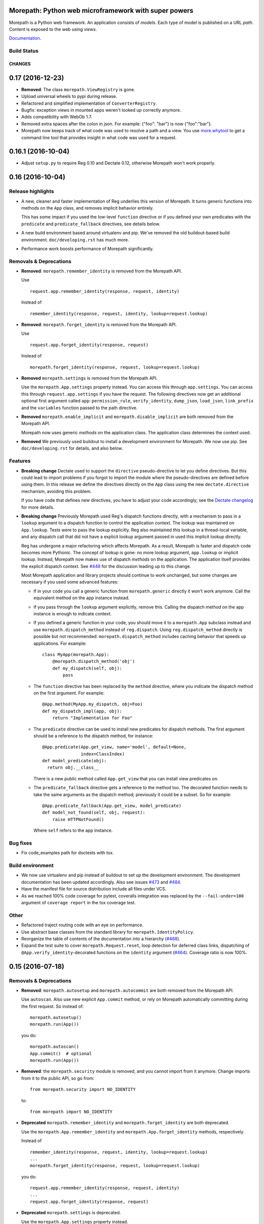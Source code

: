 Morepath: Python web microframework with super powers
=====================================================

Morepath is a Python web framework. An application consists of
*models*. Each type of model is published on a URL *path*. Content is
exposed to the web using *views*.

Documentation_.

.. _Documentation: http://morepath.readthedocs.io

Build Status
------------

.. image:: https://travis-ci.org/morepath/morepath.svg?branch=master
    :target: https://travis-ci.org/morepath/morepath

.. image:: https://coveralls.io/repos/morepath/morepath/badge.svg?branch=master
    :target: https://coveralls.io/r/morepath/morepath?branch=master

CHANGES
*******

0.17 (2016-12-23)
=================

* **Removed**: The class ``morepath.ViewRegistry`` is gone.

* Upload universal wheels to pypi during release.

* Refactored and simplified implementation of ``ConverterRegistry``.

* Bugfix: exception views in mounted apps weren't looked up correctly
  anymore.

* Adds compatibility with WebOb 1.7.

* Removed extra spaces after the colon in json.
  For example: {"foo": "bar"} is now {"foo":"bar"}.

* Morepath now keeps track of what code was used to resolve a path and
  a view. You use `more.whytool`_ to get a command line tool that
  provides insight in what code was used for a request.

.. _`more.whytool`: https://pypi.python.org/pypi/morepath

0.16.1 (2016-10-04)
===================

* Adjust ``setup.py`` to require Reg 0.10 and Dectate 0.12, otherwise
  Morepath won't work properly.

0.16 (2016-10-04)
=================

Release highlights
------------------

* A new, cleaner and faster implementation of Reg underlies this
  version of Morepath. It turns generic functions into methods on the
  ``App`` class, and removes implicit behavior entirely.

  This has some impact if you used the low-level ``function``
  directive or if you defined your own predicates with the
  ``predicate`` and ``predicate_fallback`` directives, see details
  below.

* A new build environment based around virtualenv and pip. We've
  removed the old buildout-based build environment. ``doc/developing.rst``
  has much more.

* Performance work boosts performance of Morepath significantly.

Removals & Deprecations
-----------------------

- **Removed**: ``morepath.remember_identity`` is removed from the
  Morepath API.

  Use ::

    request.app.remember_identity(response, request, identity)

  Instead of ::

    remember_identity(response, request, identity, lookup=request.lookup)

- **Removed**: ``morepath.forget_identity`` is removed from the
  Morepath API.

  Use ::

    request.app.forget_identity(response, request)

  Instead of ::

    morepath.forget_identity(response, request, lookup=request.lookup)

- **Removed** ``morepath.settings`` is removed from the Morepath API.

  Use the ``morepath.App.settings`` property instead. You can access
  this through ``app.settings``. You can access this through
  ``request.app.settings`` if you have the request. The following
  directives now get an additional optional first argument called
  ``app``: ``permission_rule``, ``verify_identity``, ``dump_json``,
  ``load_json``, ``link_prefix`` and the ``variables`` function passed
  to the path directive.

- **Removed** ``morepath.enable_implicit`` and
  ``morepath.disable_implicit`` are both removed from the Morepath API.

  Morepath now uses generic *methods* on the application class. The
  application class determines the context used.

- **Removed** We previously used buildout to install a development
  environment for Morepath. We now use pip. See ``doc/developing.rst``
  for details, and also below.

Features
--------

- **Breaking change** Dectate used to support the ``directive``
  pseudo-directive to let you define directives. But this could lead
  to import problems if you forgot to import the module where the
  pseudo-directives are defined before using them. In this release we
  define the directives directly on the ``App`` class using the new
  ``dectate.directive`` mechanism, avoiding this problem.

  If you have code that defines new directives, you have to adjust
  your code accordingly; see the `Dectate changelog`_ for more
  details.

  .. _`Dectate changelog`: http://dectate.readthedocs.io/en/latest/changes.html

- **Breaking change** Previously Morepath used Reg's dispatch
  functions directly, with a mechanism to pass in a ``lookup``
  argument to a dispatch function to control the application
  context. The lookup was maintained on ``App.lookup``. Tests were to
  pass the lookup explicitly. Reg also maintained this lookup in a
  thread-local variable, and any dispatch call that did not have a
  explicit lookup argument passed in used this implicit lookup
  directly.

  Reg has undergone a major refactoring which affects Morepath. As a
  result, Morepath is faster and dispatch code becomes more
  Pythonic. The concept of lookup is gone: no more lookup argument,
  ``app.lookup`` or implicit lookup. Instead, Morepath now makes use
  of dispatch *methods* on the application. The application itself
  provides the explicit dispatch context. See `#448`_ for the
  discussion leading up to this change.

  .. _`#448`: https://github.com/morepath/morepath/issues/448

  Most Morepath application and library projects should continue to
  work unchanged, but some changes are necessary if you used
  some advanced features:

  * If in your code you call a generic function from
    ``morepath.generic`` directly it won't work anymore. Call the
    equivalent method on the app instance instead.

  * If you pass through the ``lookup`` argument explicitly, remove
    this. Calling the dispatch method on the app instance is enough to
    indicate context.

  * If you defined a generic function in your code, you should move it
    to a ``morepath.App`` subclass instead and use
    ``morepath.dispatch_method`` instead of ``reg.dispatch``. Using
    ``reg.dispatch_method`` directly is possible but not recommended:
    ``morepath.dispatch_method`` includes caching behavior that speeds
    up applications. For example::

     class MyApp(morepath.App):
         @morepath.dispatch_method('obj')
         def my_dispatch(self, obj):
             pass

  * The ``function`` directive has been replaced by the ``method`` directive,
    where you indicate the dispatch method on the first argument. For
    example::

      @App.method(MyApp.my_dispatch, obj=Foo)
      def my_dispatch_impl(app, obj):
          return "Implementation for Foo"

  * The ``predicate`` directive can be used to install new predicates for
    dispatch methods. The first argument should be a reference to the
    dispatch method, for instance::

      @App.predicate(App.get_view, name='model', default=None,
                     index=ClassIndex)
      def model_predicate(obj):
        return obj.__class__

    There is a new public method called ``App.get_view`` that you can
    install view predicates on.

  * The ``predicate_fallback`` directive gets a reference to the
    method too. The decorated function needs to take the same
    arguments as the dispatch method; previously it could be a subset.
    So for example::

      @App.predicate_fallback(App.get_view, model_predicate)
      def model_not_found(self, obj, request):
          raise HTTPNotFound()

    Where ``self`` refers to the app instance.

Bug fixes
---------

- Fix code_examples path for doctests with tox.

Build environment
-----------------

- We now use virtualenv and pip instead of buildout to set up the
  development environment. The development documentation has been
  updated accordingly. Also see issues `#473`_ and `#484`_.

- Have the manifest file for source distribution include all files
  under VCS.

- As we reached 100% code coverage for pytest, coveralls integration
  was replaced by the ``--fail-under=100`` argument of ``coverage
  report`` in the tox coverage test.

.. _#473: https://github.com/morepath/morepath/issues/473
.. _#484: https://github.com/morepath/morepath/pull/484

Other
-----

- Refactored traject routing code with an eye on performance.

- Use abstract base classes from the standard library for
  ``morepath.IdentityPolicy``.

- Reorganize the table of contents of the documentation into a
  hierarchy (`#468`_).

- Expand the test suite to cover ``morepath.Request.reset``, loop
  detection for deferred class links, dispatching of
  ``@App.verify_identity``-decorated functions on the ``identity``
  argument (`#464`_). Coverage ratio is now 100%.

.. _#464: https://github.com/morepath/morepath/issues/464
.. _#468: https://github.com/morepath/morepath/pull/468

0.15 (2016-07-18)
=================

Removals & Deprecations
-----------------------

- **Removed**: ``morepath.autosetup`` and ``morepath.autocommit`` are
  both removed from the Morepath API.

  Use ``autoscan``. Also use new explicit ``App.commit`` method, or
  rely on Morepath automatically committing during the first
  request. So instead of::

    morepath.autosetup()
    morepath.run(App())

  you do::

    morepath.autoscan()
    App.commit()  # optional
    morepath.run(App())

- **Removed**: the ``morepath.security`` module is removed, and you cannot
  import from it anymore. Change imports from it to the public API, so go
  from::

    from morepath.security import NO_IDENTITY

  to::

    from morepath import NO_IDENTITY

- **Deprecated** ``morepath.remember_identity`` and
  ``morepath.forget_identity`` are both deprecated.

  Use the ``morepath.App.remember_identity`` and
  ``morepath.App.forget_identity`` methods, respectively.

  Instead of ::

    remember_identity(response, request, identity, lookup=request.lookup)
    ...
    morepath.forget_identity(response, request, lookup=request.lookup)

  you do::

    request.app.remember_identity(response, request, identity)
    ...
    request.app.forget_identity(response, request)

- **Deprecated** ``morepath.settings`` is deprecated.

  Use the ``morepath.App.settings`` property instead.

- **Deprecated** ``morepath.enable_implicit`` and
  ``morepath.disable_implicit`` are both deprecated.

  You no longer need to choose between implicit or explicit lookup for
  generic functions, as the generic functions that are part of the API
  have all been deprecated.

Features
--------

- Factored out new ``App.mounted_app_classes()`` class method which
  can be used to determine the mounted app classes after a
  commit. This can used to get the argument to ``dectate.query_tool``
  if the commit is known to have already been done earlier.

- The ``morepath.run`` function now takes command-line arguments to
  set the host and port, and is friendlier in general.

- Add ``App.init_settings`` for pre-filling the settings registry with
  a python dictionary. This can be used to load the settings from a
  config file.

- Add a ``reset`` method to the ``Request`` class that resets it to
  the state it had when request processing started. This is used by
  ``more.transaction`` to reset request processing when it retries a
  transaction.

Bug fixes
---------

- Fix a bug where a double slash at the start of a path was not
  normalized.

Cleanups
--------

- Cleanups and testing of ``reify`` functionality.

- More doctests in the narrative documentation.

- A few small performance tweaks.

- Remove unused imports and fix pep8 in core.py.

Other
-----

- Add support for Python 3.5 and make it the default Python
  environment.

0.14 (2016-04-26)
=================

- **New** We have a new chat channel available. You can join us by clicking
  this link:

  https://discord.gg/0xRQrJnOPiRsEANa

  Please join and hang out! We are retiring the (empty) Freenode
  #morepath channel.

- **Breaking change**: Move the basic auth policy to
  ``more.basicauth`` extension extension. Basic auth is just one of
  the authentication choices you have and not the default. To update
  code, make your project depend on ``more.basicauth`` and import
  ``BasicAuthIdentityPolicy`` from ``more.basicauth``.

- **Breaking change**: Remove some exception classes that weren't
  used: ``morepath.error.ViewError``, ``morepath.error.ResolveError``.
  If you try to catch them in your code, just remove the whole
  ``except`` statement as they were never raised.

- **Deprecated** Importing from ``morepath.security`` directly. We
  moved a few things from it into the public API: ``enable_implicit``,
  ``disable_implicit``, ``remember_identity``, ``forget_identity``,
  ``Identity``, ``IdentityPolicy``, ``NO_IDENTITY``. Some of these
  were already documented as importable from ``morepath.security``.
  Although importing from ``morepath.security`` won't break yet, you
  should stop importing from it and import directly from ``morepath``
  instead.

- **Deprecated** ``morepath.autosetup`` and ``morepath.autocommit``
  are both deprecated.

  Use ``autoscan``. Also use new explicit ``App.commit`` method, or
  rely on Morepath automatically committing during the first
  request. So instead of::

    morepath.autosetup()
    morepath.run(App())

  you do::

    morepath.autoscan()
    App.commit()  # optional
    morepath.run(App())

- **Breaking change** Extensions that imported ``RegRegistry`` directly
  from ``morepath.app`` are going to be broken. This kind of import::

    from morepath.app import RegRegistry

  needs to become::

    from morepath.directive import RegRegistry

  This change was made to avoid circular imports in Morepath, and
  because ``App`` did not directly depend on ``RegRegistry`` anymore.

- **Breaking change**: the ``variables`` function for the ``path``
  directive *has* to be defined taking a first ``obj`` argument. In
  the past it was possible to define a ``variables`` function that
  took no arguments. This is now an error.

- Introduce a new ``commit`` method on ``App`` that commits the App
  and also recursively commits all mounted apps. This is more explicit
  than ``autocommit`` and less verbose than using the lower-level
  ``dectate.commit``.

- Automatic commit of the app is done during the first request if the
  app wasn't committed previously. See issue #392.

- Introduce a deprecation warnings (for ``morepath.security``,
  ``morepath.autosetup``) and document how a user can deal with such
  warnings.

- Adds host header validation to protect against header poisoning attacks.

  See https://github.com/morepath/morepath/issues/271

  You can use ``morepath.HOST_HEADER_PROTECTION`` in your own tween
  factory to wrap before or under it.

- Refactor internals of publishing/view engine. Reg is used more
  effectively for view lookup, order of some parameters is reversed
  for consistency with public APIs.

- Document the internals of Morepath, see implementation document.
  This includes docstrings for all the internal APIs.

- The framehack module was merged into ``autosetup``. Increased
  the coverage to this module to 100%.

- New cookiecutter template for Morepath, and added references in the
  documentation for it.

  See https://github.com/morepath/morepath-cookiecutter

- Test cleanup; scan in many tests turns out to be superfluous. Issue
  #379

- Add a test that verifies we can instantiate an app before configuration
  is done. See issue #378 for discussion.

- Started doctesting some of the docs.

- Renamed ``RegRegistry.lookup`` to ``RegRegistry.caching_lookup`` as
  the ``lookup`` property was shadowing a lookup property on
  ``reg.Registry``.  This wasn't causing bugs but made debugging
  harder.

- Refactored link generation. Introduce a new ``defer_class_links``
  directive that lets you defer link generation using
  ``Request.class_link()`` in addition to ``Request.link()``. This is
  an alternative to ``defer_links``, which cannot support
  ``Request.class_link``.

- Morepath now has extension API docs that are useful when you want to
  create your own directive and build on one of Morepath's registries
  or directives.

- A friendlier ``morepath.run`` that tells you how to quit it with
  ``ctrl-C``.

- A new document describing how to write a test for Morepath-based
  applications.

- Document how to create a Dectate-based command-line query tool that
  lets you query Morepath directives.

- Uses the topological sort implementation in Dectate. Sort out a mess
  where there were too many ``TopologicalSortError`` classes.

0.13.2 (2016-04-13)
===================

- Undid change in 0.13.1 where ``App`` could not be instantiated if
  not committed, as ran into real-world code where this assumption
  was broken.

0.13.1 (2016-04-13)
===================

- Enable queries by the Dectate query tool.

- Document ``scan`` function in API docs.

- Work around an issue in Python where ``~`` (tilde) is quoted by
  ``urllib.quote`` & ``urllib.encode``, even though it should not be
  according to the RFC, as ``~`` is considered unreserved.

  https://www.ietf.org/rfc/rfc3986.txt

- Document some tricks you can do with directives in a new "Directive
  tricks" document.

- Refactor creation of tweens into function on TweenRegistry.

- Update the REST document; it was rather old and made no mention of
  ``body_model``.

- Bail out with an error if an App is instantiated without being
  committed.

0.13 (2016-04-06)
=================

- **Breaking change**. Morepath has a new, extensively refactored
  configuration system based on dectate_ and importscan_. Dectate is
  an extracted, and heavily refactored version of Morepath's
  configuration system that used to be in ``morepath.config``
  module. It's finally documented too!

  .. _dectate: http://dectate.readthedocs.org

  .. _importscan: http://importscan.readthedocs.org

  Dectate and thus Morepath does not use Venusian (or Venusifork)
  anymore so that dependency is gone.

  Code that uses ``morepath.autosetup`` should still work.

  Code that uses ``morepath.setup`` and scans and commits manually
  needs to change. Change this::

    from morepath import setup

    config = morepath.setup()
    config.scan(package)
    config.commit()

  into this::

    import morepath

    morepath.scan(package)
    morepath.autocommit()

  Similarly ``config.scan()`` without arguments to scan its own
  package needs to be rewritten to use ``morepath.scan()`` without
  arguments.

  Anything you import directly now does not need to be scanned
  anymore; the act of importing a module directly registers the
  directives with Morepath, though as before they won't be active
  until you commit. But scanning something you've imported before
  won't do any harm.

  The signature for ``morepath.scan`` is somewhat different than that
  of the old ``config.scan``. There is no third argument
  ``recursive=True`` anymore. The ``onerror`` argument has been
  renamed to ``handle_error`` and has different behavior; the
  importscan_ documentation describes the details.

  If you were writing tests that involve Morepath, the old structure of
  the test was::

    import morepath

    def test_foo():
        config = morepath.setup()

        class App(morepath.App):
            testing_config = config

        ... use directives on App ...

        config.commit()

        ... do asserts ...

  This now needs to change to::

    import morepath

    def test_foo():
        class App(morepath.App):
            pass

        ... use directives on App ...

        morepath.commit([App])

        ... do asserts ...

  So, you need to use the ``morepath.commit()`` function and give it a
  list of the application objects you want to commit,
  explicitly. ``morepath.autocommit()`` won't work in the context of a
  test.

  If you used a test that scanned code you need to adjust it too, from::

    import morepath
    import some_package

    def test_foo():
        config = morepath.setup()

        config.scan(some_package)

        config.commit()

        ... do asserts ...

  to this::

    import morepath
    import some_package

    def test_foo():
        morepath.scan(some_package)
        morepath.commit([some_package.App])

        ... do asserts ...

  Again you need to be explicit and use ``morepath.commit`` to commit
  those apps you want to test.

  If you had a low-level reference to ``app.registry`` in your code it
  will break; the registry has been split up and is now under
  ``app.config``. If you want access to ``lookup`` you can use
  ``app.lookup``.

  If you created custom directives, the way to create directives
  is now documented as part of the dectate_ project. The main updates you
  need to do are:

  * subclass from `dectate.Action` instead of `morepath.Directive`.

  * no more ``app`` first argument.

  * no ``super`` call is needed anymore in ``__init__``.

  * add a ``config`` class variable to declare the registries
    you want to affect. Until we break up the main registry this
    is::

      from morepath.app import Registry

      ...
      config = { 'registry': Registry }


  * reverse the arguments to ``perform``, so that the object
    being registered comes first. So change::

      def perform(self, registry, obj):
         ...

    into::

      def perform(self, obj, registry):
         ...

    But instead of ``registry`` use the registry you set up in your
    action's ``config``.

  * no more ``prepare``. Do error checking inside the ``perform``
    method and raise a ``DirectiveError`` if something is wrong.

    If you created sub-actions from ``prepare``, subclass from
    `dectate.Composite` instead and implement an ``actions`` method.

  * ``group_key`` method has changed to ``group_class`` class variable.

  If you were using ``morepath.sphinxext`` to document directives
  using Sphinx autodoc, use ``dectate.sphinxext`` instead.

- **Breaking change** If you want to use Morepath directives on
  ``@staticmethod``, you need to change the order in which these are
  applied. In the past::

    @App.path(model=Foo, path='bar')
    @staticmethod
    def get_foo():
        ....

  But now you need to write::

    @staticmethod
    @App.path(model=Foo, path='bar')
    def get_foo():
        ....

- **Breaking change** You cannot use a Morepath ``path`` directive on
  a ``@classmethod`` directly anymore. Instead you can do this::

    class Foo(object):
        @classmethod
        def get_something():
            pass

    @App.path('/', model=Something)(Foo.get_something)

- **Breaking change**. Brought `app.settings` back, a shortcut to the
  settings registry. If you use settings, you need to replace any
  references to ``app.registry.settings`` to ``app.settings``.

- Add `request.class_link`. This lets you link using classes instead
  of instances as an optimization. In some cases instantiating an
  object just so you can generate a link to it is relatively
  expensive. In that case you can use `request.class_link`
  instead. This lets you link to a model class and supply a
  `variables` dictionary manually.

- **Breaking change**. In Morepath versions before this there was an
  class attribute on ``App`` subclasses called ``registry``. This was
  a giant mixed registry which subclassed a lot of different
  registries used by Morepath (reg registry, converter registry,
  traject registry, etc). The Dectate configuration system allows us
  to break this registry into a lot of smaller interdependent registries
  that are configured in the ``config`` of the directives.

  While normally you shouldn't be, if you were somehow relying on
  ``App.registry`` in your code you should now rewrite it to use
  ``App.config.reg_registry``, ``App.config.setting_registry``,
  ``App.config.path_registry`` etc.

0.12 (2016-01-27)
=================

- **Breaking change**. The ``request.after`` function is now called even if
  the response was directly created by the view (as opposed to the view
  returning a value to be rendered by morepath). Basically, ``request.after``
  is now guaranteed to be called if the response's HTTP status code lies within
  the 2XX-3XX range.

  See https://github.com/morepath/morepath/issues/346

- Fixed a typo in the `defer_link` documentation.

- Morepath's link generation wasn't properly quoting paths and
  parameters in all circumstances where non-ascii characters or
  URL-quoted characters were used. See issue #337.

- Morepath could not handle varargs or keyword arguments properly
  in path functions. Now bails out with an error early during
  configuration time. To fix existing code, get rid of any ``*args`` or
  ``**kw``.

- Morepath could not properly generate links if a path directive
  defines a path variable for the path but does not actually use it in
  the path function. Now we complain during configuration time. To fix
  existing code, add all variables that are defined in the path
  (i.e. ``{id}``) to the function signature.

- Certain errors (``ConfigError``) were not reporting directive line number
  information. They now do.

- Better ``ConfigError`` reporting when ``setting_section`` is in use.

- Removed the unused ``request`` parameter from the ``link`` method in
  ``morepath.request``. See issue #351.

- Require venusifork 2.0a3. This is a hacked version which works around
  some unusual compatibility issues with ``six``.

0.11.1 (2015-06-29)
===================

- setuptools has the nasty habit to change underscores in project
  names to minus characters. This broke the new autoscan machinery for
  packages with an underscore in their name (such as
  `morepath_sqlalchemy`). This was fixed.

0.11 (2015-06-29)
=================

- **Breaking change**. The ``morepath.autoconfig`` and ``morepath.autosetup``
  methods had to be rewritten. Before, Morepath was unable to autoload packages
  installed using ``pip``.

  As a result, Morepath won't be able to autoload packages if the setup.py
  name differs from the name of the distributed package or module.

  For example: A package named ``my-app`` containing a module named ``myapp``
  won't be automatically loaded anymore.

  Packages like this need to be loaded manually now::

    import morepath
    import myapp

    config = morepath.setup()
    config.scan(myapp)
    config.commit()

  See https://github.com/morepath/morepath/issues/319

- The ``config.scan`` method now excludes 'test' and 'tests' directories
  by default.

  See https://github.com/morepath/morepath/issues/326

- The ``template_directory`` directive will no longer inspect the current
  module if the template directory refers to an absolute path. This makes it
  easier to write tests where the current module might not be available.

  Fixes https://github.com/morepath/morepath/issues/299

- The ``identity_policy`` passes ``settings`` to the function if it
  defines such an argument. This way an identity policy can be created
  that takes settings into account.

  See https://github.com/morepath/morepath/issues/309

- Dots in the request path are now always normalized away. Before, Morepath
  basically relied on the client to do this, which was a potential security
  issue.

  See https://github.com/morepath/morepath/issues/329

- Additional documentation on the Morepath config system:
  http://morepath.readthedocs.org/en/latest/configuration.html

- Additional documentation on how to serve static images in
  https://morepath.readthedocs.org/en/latest/more.static.html

- Move undocumented ``pdb`` out of ``__init__.py`` as it could
  sometimes trip up things. Instead documented it in the API docs in
  the special `morepath.pdbsupport` module.

  https://github.com/morepath/morepath/issues/328


0.10 (2015-04-09)
=================

- Server-side templating language support: there is now a ``template``
  argument for the ``html`` directive (and ``view`` and ``json``).
  You need to use a plugin to add particular template languages to
  your project, such as ``more.chameleon`` and ``more.jinja2``, but
  you can also add your own.

  See http://morepath.readthedocs.org/en/latest/templates.html

- Add a new "A Review of the Web" document to the docs to show how
  Morepath fits within the web.

  http://morepath.readthedocs.org/en/latest/web.html

- The publisher does not respond to a ``None`` render function
  anymore. Instead, the ``view`` directive now uses a default
  ``render_view`` if ``None`` is configured. This simplifies the
  publisher guaranteeing a ``render`` function always exists.

  Fixes https://github.com/morepath/morepath/issues/283

- Introduce a ``request.resolve_path`` method that allows you to resolve
  paths to objects programmatically.

- Modify ``setup.py`` to use ``io.open`` instead of ``open`` to
  include the README and the CHANGELOG and hardcode UTF-8 so it works
  on all versions of Python with all default encodings.

- Various documentation fixes.

0.9 (2014-11-25)
================

- **Breaking change**. In previous releases of Morepath, Morepath did
  not include the full hostname in generated links (so ``/a`` instead
  of ``http://example.com/a``). Morepath 0.9 does include the full
  hostname in generated links by default. This to support the
  non-browser client use case better. In the previous system without
  fully qualified URLs, client code needs to manually add the base of
  links itself in order to be able to access them. That makes client
  code more complicated than it should be. To make writing such client
  code as easy as possible Morepath now generates complete URLs.

  This should not break any code, though it can break tests that rely
  on the previous behavior. To fix ``webtest`` style tests, prefix
  the expected links with ``http://localhost/``.

  If for some reason you want the old behavior back in an application,
  you can use the ``link_prefix`` directive::

    @App.link_prefix()
    def my_link_prefix(request):
        return '' # prefix nothing again

- Directives are now logged to the ``morepath.directive`` log, which
  is using the standard Python ``logging`` infrastructure. See
  http://morepath.readthedocs.org/en/latest/logging.html

- Document ``more.forwarded`` proxy support in
  http://morepath.readthedocs.org/en/latest/paths_and_linking.html

- Document behavior of ``request.after`` in combination with directly
  returning a response object from a view.

- Expose ``body_model_predicate`` to the public Morepath API. You
  can now say your predicate comes after it.

- Expose ``LAST_VIEW_PREDICATE`` to the Morepath API. This is the last
  predicate defined by the Morepath core.

- Update the predicate documentation.

- Updated the more.static doc to reflect changes in it.

- Fix doc for grouping views with the ``with`` statement.

- Suggest a few things to try when your code doesn't appear to be
  scanned properly.

- A new view predicate without a fallback resulted in an internal
  server error if the predicate did not match. Now it results in a 404
  Not Found by default. To override this default, define a predicate
  fallback.

0.8 (2014-11-13)
================

- **Breaking change**. Reg 0.9 introduces a new, more powerful
  way to create dispatch functions, and this has resulted in
  a new, incompatible Reg API.

  Morepath has been adjusted to make use of the new Reg. This won't
  affect many Morepath applications, and they should be able to
  continue unchanged. But some Morepath extensions and advanced
  applications may break, so you should be aware of the changes.

  * The ``@App.function`` directive has changed from this::

      class A(object):
          pass

      class B(object):
          pass

      @reg.generic
      def dispatch_function(a, b):
          pass

      @App.function(dispatch_function, A, B)
      def dispatched_to(a, b):
          return 'dispatched to A and B'

    to this::

      class A(object):
          pass

      class B(object):
          pass

      @reg.dispatch('a', 'b')
      def dispatch_function(a, b):
          pass

      @App.function(dispatch_function, a=A, b=B)
      def dispatched_to(a, b):
          return 'dispatched to A and B'

    The new system in Reg (see its docs_) is a lot more flexible than
    what we had before. When you use ``function`` you don't need to
    know about the order of the predicates anymore -- this is
    determined by the arguments to ``@reg.dispatch()``. You can now
    also have function arguments that Reg ignores for dispatch.

  * The ``@App.predicate`` and ``@App.predicate_fallback`` directive
    have changed. You can now install custom predicates and fallbacks
    for *any* generic function that's marked with
    ``@reg.dispatch_external_predicates()``. The Morepath view code
    has been simplified to be based on this, and is also more powerful
    as it can now be extended with new predicates that use
    predicate-style dispatch.

  .. _docs: http://reg.readthedocs.org

- Introduce the ``body_model`` predicate for views. You can give it
  the class of the ``request.body_obj`` you want to handle with this
  view. In combination with the ``load_json`` directive this allows
  you to write views that respond only to the POSTing or PUTing of a
  certain type of object.

- Internals refactoring: we had a few potentially overridable dispatch
  functions in ``morepath.generic`` that actually were never
  overridden in any directives. Simplify this by moving their
  implementation into ``morepath.publish`` and
  ``morepath.request``. ``generic.link``, ``generic.consume`` and
  ``generic.response`` are now gone.

- Introduce a ``link_prefix`` directive that allows you to set the
  URL prefix used by every link generated by the request.

- A bug fix in ``request.view()``; the ``lookup`` on the ``request``
  was not properly updated.

- Another bug fix in ``request.view()``; if ``deferred_link_app`` app
  is used, ``request.app`` should be adjusted to the app currently
  being deferred to.

- ``request.after`` behavior is clarified: it does not run for any
  exceptions raised during the handling of the request, only for the
  "proper" response. Fix a bug where it *did* sometimes run.

- Previously if you returned ``None`` for a path in a ``variables``
  function for a path, you would get a path with ``None`` in it. Now
  it is a ``LinkError``.

- If you return a non-dict for ``variables`` for a path, you get a proper
  ``LinkError`` now.

- One test related to defer_links did not work correctly in Python 3. Fixed.

- Add API doc for ``body_obj``. Also fix JSON and objects doc to talk
  about ``request.body_obj`` instead of ``request.obj``.

- Extend API docs for security: detail the API an identity policy
  needs to implement and fix a few bugs.

- Fix ReST error in API docs for ``autoconfig`` and ``autosetup``.

- Fix a few ReST links to the API docs in the app reuse document.

0.7 (2014-11-03)
================

- **Breaking change**. There has been a change in the way the mount
  directive works. There has also been a change in the way linking
  between application works. The changes result in a simpler, more
  powerful API and implementation.

  The relevant changes are:

  * You can now define your own custom ``__init__`` for
    ``morepath.App`` subclasses. Here you can specify the arguments
    with which your application object should be mounted. The previous
    ``variables`` class attribute is now ignored.

    It's not necessary to use ``super()`` when you subclass from
    ``morepath.App`` directly.

    So, instead of this::

       class MyApp(morepath.App):
           variables = ['mount_id']

    You should now write this::

       class MyApp(morepath.App):
           def __init__(self, mount_id):
               self.mount_id = mount_id

  * The ``mount`` directive should now return an *instance* of the
    application being mounted, not a dictionary with mount
    parameters. The application is specified using the ``app``
    argument to the directive. So instead of this::

      @RootApp.mount(app=MyApp, path='sub/{id}')
      def mount_sub(id):
          return {
             'mount_id': id
          }

    You should now use this::

      @RootApp.mount(app=MyApp, path='sub/{id}')
      def mount_sub(id):
          return MyApp(mount_id=id)

  * The ``mount`` directive now takes a ``variables`` argument. This
    works like the ``variables`` argument to the ``path``
    directive and is used to construct links.

    It is given an instance of the app being mounted, and it should
    reconstruct those variables needed in its path as a dictionary. If
    omitted, Morepath tries to get them as attributes from the
    application instance, just like it tries to get attributes of any
    model instance.

    ``MyApp`` above is a good example of where this is required: it
    does store the correct information, but as the ``mount_id``
    attribute, not the ``id`` attribute. You should add a ``variables``
    argument to the ``mount`` directive to explain to Morepath how
    to obtain ``id``::

      @RootApp.mount(app=MyApp, path='sub/{id}',
                     variables=lambda app: dict(id=app.mount_id))
      def mount_sub(id):
          return MyApp(mount_id=id)

    The simplest way to avoid having to do this is to name the
    attributes the same way as the variables in the paths, just like
    you can do for model classes.

  * In the past you'd get additional mount context variables as extra
    variables in the function decorated by the ``path`` decorator.
    This does not happen anymore. Instead you can add a special
    ``app`` parameter to this function. This gives you access to the
    current application object, and you can extract its attributes
    there.

    So instead of this::

       @MyApp.path(path='models/{id}', model=Model)
       def get_root(mount_id, id):
           return Model(mount_id, id)

    where ``mount_id`` is magically retrieved from the way ``MyApp`` was
    mounted, you now write this::

       @MyApp.path(path='models/{id}', model=Model)
       def get_root(app, id):
           return Model(app.mount_id, id)

  * There was an ``request.mounted`` attribute. This was a special an
    instance of a special ``Mounted`` class. This ``Mounted`` class is
    now gone -- instead mounted applications are simply instances of
    their class. To access the currently mounted application, use
    ``request.app``.

  * The ``Request`` object had ``child`` and ``sibling`` methods as
    well as a ``parent`` attribute to navigate to different "link
    makers".  You'd navigate to the link maker of an application in
    order to create links to objects in that application. These are
    now gone. Instead you can do this navigation from the application
    object directly, and instead of link makers, you get application
    instances. You can pass an application instance as a special
    ``app`` argument to ``request.link`` and ``request.view``.

    So instead of this::

       request.child(foo).link(obj)

    You now write this::

       request.link(obj, app=request.app.child(foo))

    And instead of this::

       request.parent.link(obj)

    You now write this::

       request.link(obj, app=request.app.parent)

    Note that the new ``defer_links`` directive can be used to
    automate this behavior for particular models.

  * The ``.child`` method on ``App`` can the app class as well as the
    parameters for the function decorated by the ``mount`` directive::

       app.child(MyApp, id='foo')

    This can also be done by name. So, assuming ``MyApp`` was mounted
    under ``my_app``::

       app.child('my_app', id='foo')

    This is how ``request.child`` worked already.

    As an alternative you can now instead pass an app *instance*::

       app.child(MyApp(mount_id='foo'))

    Unlike the other ways to get the child, this takes the parameters
    need to create the app instance, as opposed to taking the
    parameters under which the app was mounted.

  Motivation behind these changes:

  Morepath used to have a ``Mount`` class separate from the ``App``
  classes you define. Since Morepath 0.4 application objects became
  classes, and it made sense to make their instances the same as the
  mounted application. This unification has now taken place.

  It then also made sense to use its navigation methods (``child`` and
  friend) to navigate the mount tree, instead of using the rather
  complicated "link maker" infrastructure we had before.

  This change simplifies the implementation of mounting considerably,
  without taking away features and actually making the APIs involved
  more clear. This simplification in turn made it easier to implement
  the new ``defer_links`` directive.

- **Breaking change**. The arguments to the ``render`` function have
  changed. This is a function you can pass to a view directive.  The
  render function now takes a second argument, the request. You need
  to update your render functions to take this into account. This only
  affects code that supplies an explicit ``render`` function to the
  ``view``, ``json`` and ``html`` directives, and since not a lot of
  those functions exist, the impact is expected to be minimal.

- **Breaking change**. In certain circumstances it was useful to
  access the settings through an application instance using
  ``app.settings``. This does not work anymore; access the settings
  through ``app.registry.settings`` instead.

- ``dump_json`` and ``load_json`` directives. This lets you
  automatically convert an object going to a response to JSON, and
  converts JSON coming in as a request body from JSON to an
  object. See http://morepath.readthedocs.org/en/latest/json.html for
  more information.

- ``defer_links`` directive. This directive can be used to declare
  that a particular mounted application takes care of linking to
  instances of a class. Besides deferring ``request.link()`` it will
  also defer ``request.view``. This lets you combine applications with
  more ease. By returning ``None`` from it you can also defer links to
  this app's parent app.

- ``app.ancestors()`` method and ``app.root`` attribute. These can be
  used for convenient access to the ancestor apps of a mounted
  application. To access from the request, use ``request.app.root``
  and ``request.app.ancestors()``.

- The ``App`` class now has a ``request_class`` class attribute. This
  determines the class of the request that is created and can be
  overridden by subclasses. ``more.static`` now makes use of this.

- Several generic functions that weren't really pulling their weight
  are now gone as part of the mount simplification:
  ``generic.context`` and ``generic.traject`` are not needed anymore,
  along with ``generic.link_maker``.

- Change documentation to use uppercase class names for App classes
  everywhere. This reflects a change in 0.4 and should help clarity.

- Added documentation about auto-reloading Morepath during development.

- No longer silently suppress ImportError during scanning: this can
  hide genuine ``ImportError`` in the underlying code.

  We were suppressing ``ImportError`` before as it can be triggered
  by packages that rely on optional dependencies.

  This is a common case in the ``.tests`` subdirectory of a package
  which may import a test runner like ``pytest``. ``pytest`` is only a
  test dependency of the package and not a mainline dependencies, and
  this can break scanning. To avoid this problem, Morepath's autosetup
  and autoconfig now automatically ignore ``.tests`` and ``.test``
  sub-packages.

  Enhanced the API docs for ``autosetup`` and ``autoconfig`` to describe
  scenarios which can generate legitimate ``ImportError`` exceptions
  and how to handle them.

- Fix of examples in tween documentation.

- Minor improvement in docstrings.

0.6 (2014-09-08)
================

- Fix documentation on the ``with`` statement; it was not using the local
  ``view`` variable correctly.

- Add #morepath IRC channel to the community docs.

- Named mounts. Instead of referring to the app class when
  constructing a link to an object in an application mounted
  elsewhere, you can put in the name of the mount. The name of the
  mount can be given explicitly in the mount directive but defaults to
  the mount path.

  This helps when an application is mounted several times and needs to
  generate different links depending on where it's mounted; by
  referring to the application by name this is loosely coupled and
  will work no matter what application is mounted under that name.

  This also helps when linking to an application that may or may not
  be present; instead of doing an import while looking for
  ``ImportError``, you can try to construct the link and you'll get a
  ``LinkError`` exception if the application is not there. Though this
  still assumes you can import the model class of what you're linking
  to.

  (see issue #197)

- Introduce a ``sibling`` method on Request. This combines the
  ``.parent.child`` step in one for convenience when you want to
  link to a sibling app.

0.5.1 (2014-08-28)
==================

- Drop usage of sphinxcontrib.youtube in favor of raw HTML embedding,
  as otherwise too many things broke on readthedocs.

0.5 (2014-08-28)
================

- Add ``more.static`` documentation on local components.

- Add links to youtube videos on Morepath: the keynote at PyCon DE
  2013, and the talk on Morepath at EuroPython 2014.

- Add a whole bunch of extra code quality tools to buildout.

- ``verify_identity`` would be called even if no identity could be
  established. Now skip calling ``verify_identity`` when we already
  have ``NO_IDENTITY``. See issue #175.

- Fix issue #186: mounting an app that is absorbing paths could
  sometimes generate the wrong link. Thanks to Ying Zhong for the bug
  report and test case.

- Upgraded to a newer version of Reg (0.8) for ``@reg.classgeneric``
  support as well as performance improvements.

- Add a note in the documentation on how to deal with URL parameters
  that are not Python names (such as ``foo@``, or ``blah[]``). You can
  use a combination of ``extra_parameters`` and ``get_converters`` to
  handle them.

- Document the use of the ``with`` statement for directive
  abbreviation (see the Views document).

- Created a mailing list:

  https://groups.google.com/forum/#!forum/morepath

  Please join!

  Add a new page on community to document this.

0.4.1 (2014-07-08)
==================

- Compatibility for Python 3. I introduced a meta class in Morepath
  0.4 and Python 3 did not like this. Now the tests pass again in
  Python 3.

- remove ``generic.lookup``, unused since Morepath 0.4.

- Increase test coverage back to 100%.

0.4 (2014-07-07)
================

- **BREAKING CHANGE** Move to class-based application registries. This
  breaks old code and it needs to be updated. The update is not
  difficult and amounts to:

  * subclass ``morepath.App`` instead of instantiating it to create a
    new app. Use subclasses for extension too.

  * To get a WSGI object you can plug into a WSGI server, you need to
    instantiate the app class first.

  Old way::

     app = morepath.App()

  So, the ``app`` object that you use directives on is an
  instance. New way::

    class app(morepath.App):
        pass

  So, now it's a class. The directives look the same as before, so this
  hasn't changed::

     @app.view(model=Foo)
     def foo_default(self, request):
        ...

  To extend an application with another one, you used to have to pass
  the ``extends`` arguments. Old way::

    sub_app = morepath.App(extends=[core_app])

  This has now turned into subclassing. New way::

    class sub_app(core_app):
        pass

  There was also a ``variables`` argument to specify an application
  that can be mounted. Old way::

     app = morepath.App(variables=['foo'])

  This is now a class attribute. New way::

     class app(morepath.App):
         variables = ['foo']

  The ``name`` argument to help debugging is gone; we can look at the
  class name now. The ``testing_config`` argument used internally in
  the Morepath tests has also become a class attribute.

  In the old system, the application object was both configuration
  point and WSGI object. Old way::

      app = morepath.App()

      # configuration
      @app.path(...)
      ...

      # wsgi
      morepath.run(app)

  In the Morepath 0.4 this has been split. As we've already seen, the
  application *class* serves. To get a WSGI object, you need to first
  *instantiate* it. New way::

     class app(morepath.App):
       pass

     # configuration
     @app.path(...)
     ...

     # wsgi
     morepath.run(app())

  To mount an application manually with variables, we used to need the
  special ``mount()`` method. Old way::

    mounted_wiki_app = wiki_app.mount(wiki_id=3)

  In the new system, mounting is done during instantiation of the app::

    mounted_wiki_app = wiki_app(wiki_id=3)

  Class names in Python are usually spelled with an upper case. In the
  Morepath docs the application object has been spelled with a lower
  case. We've used lower-case class names for application objects even
  in the updated docs for example code, but feel free to make them
  upper-case in your own code if you wish.

  Why this change? There are some major benefits to this change:

  * both extending and mounting app now use natural Python mechanisms:
    subclassing and instantation.

  * it allows us to expose the facility to create new directives to
    the API. You can create application-specific directives.

- You can define your own directives on your applications using the
  ``directive`` directive::

    @my_app.directive('my_directive')

  This exposes details of the configuration system which is
  underdocumented for now; study the ``morepath.directive`` module
  source code for examples.

- Document how to use more.static to include static resources into
  your application.

- Add a ``recursive=False`` option to the config.scan method. This
  allows the non-recursive scanning of a package. Only its
  ``__init__.py`` will be scanned.

- To support scanning a single module non-recursively we need a
  feature that hasn't landed in mainline Venusian yet, so depend on
  Venusifork for now.

- A small optimization in the publishing machinery. Less work is done
  to update the generic function lookup context during routing.

0.3 (2014-06-23)
================

- Ability to absorb paths entirely in path directive, as per issue #132.

- Refactor of config engine to make Venusian and immediate config more
  clear.

- Typo fix in docs (Remco Wendt).

- Get version number in docs from setuptools.

- Fix changelog so that PyPI page generates HTML correctly.

- Fix PDF generation so that the full content is generated.

- Ability to mark a view as internal. It will be available to
  ``request.view()`` but will give 404 on the web. This is useful for
  structuring JSON views for reusability where you don't want them to
  actually show up on the web.

- A ``request.child(something).view()`` that had this view in turn
  call a ``request.view()`` from the context of the ``something``
  application would fail -- it would not be able to look up the view
  as lookups still occurred in the context of the mounting
  application. This is now fixed. (thanks Ying Zhong for reporting it)

  Along with this fix refactored the request object so it keeps a
  simple ``mounted`` attribute instead of a stack of ``mounts``; the
  stack-like nature was not in use anymore as mounts themselves have
  parents anyway. The new code is simpler.

0.2 (2014-04-24)
================

- Python 3 support, in particular Python 3.4 (Alec Munro - fudomunro
  on github).

- Link generation now takes ``SCRIPT_NAME`` into account.

- Morepath 0.1 had a security system, but it was undocumented. Now
  it's documented (docs now in `Morepath Security`_), and some of its
  behavior was slightly tweaked:

  * new ``verify_identity`` directive.

  * ``permission`` directive was renamed to ``permission_rule``.

  * default unauthorized error is 403 Forbidden, not 401 Unauthorized.

  * ``morepath.remember`` and ``morepath.forbet`` renamed to
    ``morepath.remember_identity`` and ``morepath.forget_identity``.

- Installation documentation tweaks. (Auke Willem Oosterhoff)

- ``.gitignore`` tweaks (Auke Willem Oosterhoff)

.. _`Morepath Security`: http://blog.startifact.com/posts/morepath-security.html

0.1 (2014-04-08)
================

- Initial public release.


